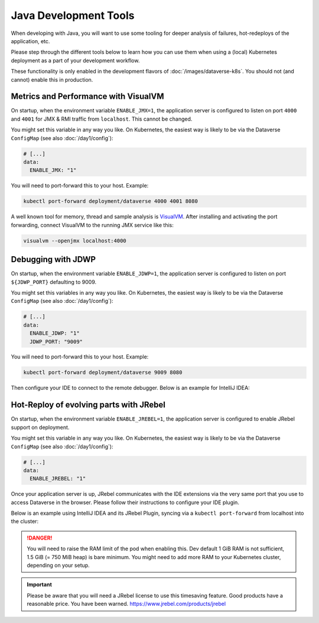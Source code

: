 ======================
Java Development Tools
======================

When developing with Java, you will want to use some tooling for deeper
analysis of failures, hot-redeploys of the application, etc.

Please step through the different tools below to learn how you can use them
when using a (local) Kubernetes deployment as a part of your development
workflow.

These functionality is only enabled in the development flavors of :doc:`/images/dataverse-k8s`.
You should not (and cannot) enable this in production.

.. seealso:: If you need to swap out your production pod, take a look at `telepresence <https://www.telepresence.io/>`_.

Metrics and Performance with VisualVM
^^^^^^^^^^^^^^^^^^^^^^^^^^^^^^^^^^^^^

On startup, when the environment variable ``ENABLE_JMX=1``, the application
server is configured to listen on port ``4000`` and ``4001`` for JMX & RMI traffic
from ``localhost``. This cannot be changed.

You might set this variable in any way you like. On Kubernetes, the easiest way
is likely to be via the Dataverse ``ConfigMap`` (see also :doc:`/day1/config`):

.. code-block:: yaml

  # [...]
  data:
    ENABLE_JMX: "1"

You will need to port-forward this to your host. Example:

.. code-block:: shell

  kubectl port-forward deployment/dataverse 4000 4001 8080

A well known tool for memory, thread and sample analysis is `VisualVM <https://visualvm.github.io/>`_.
After installing and activating the port forwarding, connect VisualVM to
the running JMX service like this:

.. code-block:: shell

  visualvm --openjmx localhost:4000

.. thumbnail:: img/jmx-port.png
  :group: jmx
  :title: Port forwarding with kubectl
  :width: 24%
.. thumbnail:: img/jmx-visualvm-overview.png
  :group: jmx
  :title: VisualVM: overview of connected JVM
  :width: 24%
.. thumbnail:: img/jmx-visualvm-memory.png
  :group: jmx
  :title: VisualVM: memory of connected JVM
  :width: 24%
.. thumbnail:: img/jmx-visualvm-threads.png
  :group: jmx
  :title: VisualVM: threads of connected JVM
  :width: 24%





Debugging with JDWP
^^^^^^^^^^^^^^^^^^^

On startup, when the environment variable ``ENABLE_JDWP=1``, the application
server is configured to listen on port ``${JDWP_PORT}`` defaulting to 9009.

You might set this variables in any way you like. On Kubernetes, the easiest way
is likely to be via the Dataverse ``ConfigMap`` (see also :doc:`/day1/config`):

.. code-block:: yaml

  # [...]
  data:
    ENABLE_JDWP: "1"
    JDWP_PORT: "9009"

You will need to port-forward this to your host. Example:

.. code-block:: shell

  kubectl port-forward deployment/dataverse 9009 8080

Then configure your IDE to connect to the remote debugger. Below is an example
for IntelliJ IDEA:

.. thumbnail:: img/jdwp-idea-port.png
  :group: jdwp
  :title: Port forwarding with kubectl
  :width: 24%
.. thumbnail:: img/jdwp-idea-config.png
  :group: jdwp
  :title: Remote debugger configuration in IntelliJ IDEA
  :width: 24%
.. thumbnail:: img/jdwp-idea-connect.png
  :group: jdwp
  :title: Remote debugger in IntelliJ IDEA connected
  :width: 24%
.. thumbnail:: img/jdwp-idea-breakpoint.png
  :group: jdwp
  :title: Remote debugger at work
  :width: 24%



Hot-Reploy of evolving parts with JRebel
^^^^^^^^^^^^^^^^^^^^^^^^^^^^^^^^^^^^^^^^

On startup, when the environment variable ``ENABLE_JREBEL=1``, the application
server is configured to enable JRebel support on deployment.

You might set this variable in any way you like. On Kubernetes, the easiest way
is likely to be via the Dataverse ``ConfigMap`` (see also :doc:`/day1/config`):

.. code-block:: yaml

  # [...]
  data:
    ENABLE_JREBEL: "1"

Once your application server is up, JRebel communicates with the IDE extensions
via the very same port that you use to access Dataverse in the browser. Please
follow their instructions to configure your IDE plugin.

Below is an example using IntelliJ IDEA and its JRebel Plugin, syncing via
a ``kubectl port-forward`` from localhost into the cluster:

.. thumbnail:: img/jrebel-idea.png
  :title: JRebel in Dataverse Pod enabled in IntelliJ IDEA.

.. danger::

  You will need to raise the RAM limit of the pod when enabling this.
  Dev default 1 GiB RAM is not sufficient, 1.5 GiB (= 750 MiB heap) is bare
  minimum. You might need to add more RAM to your Kubernetes cluster, depending
  on your setup.

.. important::

  Please be aware that you will need a JRebel license to use this timesaving
  feature. Good products have a reasonable price. You have been warned.
  https://www.jrebel.com/products/jrebel

.. seealso::

  In the future, when Dataverse runs on Java JDK 11, one might take a look at
  http://hotswapagent.org. There are only outdated DCEVM patches for JDK 8,
  so this is currently not an alternative.
